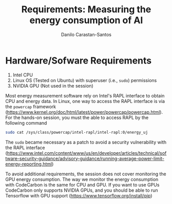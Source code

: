 #+TITLE: Requirements: Measuring the energy consumption of AI
#+AUTHOR: Danilo Carastan-Santos

* Hardware/Sofware Requirements
1) Intel CPU
2) Linux OS (Tested on Ubuntu) with superuser (i.e., ~sudo~) permissions
3) NVIDIA GPU (Not used in the session)

Most energy measurement software rely on Intel's RAPL interface to obtain CPU
and energy data.  In Linux, one way to access the RAPL interface is via the
~powercap~ framework
([[https://www.kernel.org/doc/html/latest/power/powercap/powercap.html]]).  For
the hands-on session, you must the able to access RAPL by the following command

#+begin_src bash
sudo cat /sys/class/powercap/intel-rapl/intel-rapl:0/energy_uj
#+end_src

The ~sudo~ became necessary as a patch to avoid a security vulnerability with
the RAPL interface
([[https://www.intel.com/content/www/us/en/developer/articles/technical/software-security-guidance/advisory-guidance/running-average-power-limit-energy-reporting.html]])

To avoid additional requirements, the session does not cover monitoring the GPU
energy consumption. The way we monitor the energy consumption with CodeCarbon is
the same for CPU and GPU. If you want to use GPUs CodeCarbon only supports
NVIDIA GPUs, and you should be able to run Tensorflow with GPU support
([[https://www.tensorflow.org/install/pip]])
